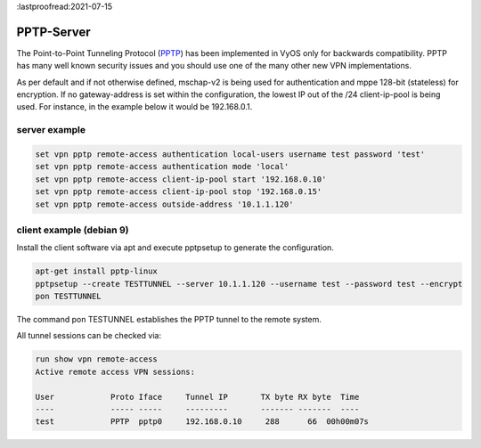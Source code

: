 :lastproofread:2021-07-15

.. _pptp:

PPTP-Server
-----------

The Point-to-Point Tunneling Protocol (PPTP_) has been implemented in VyOS only for backwards compatibility.
PPTP has many well known security issues and you should use one of the many other new VPN implementations.

As per default and if not otherwise defined, mschap-v2 is being used for authentication and mppe 128-bit (stateless) for encryption.
If no gateway-address is set within the configuration, the lowest IP out of the /24 client-ip-pool is being used. For instance, in the example below it would be 192.168.0.1.

server example
^^^^^^^^^^^^^^

.. code-block:: none

  set vpn pptp remote-access authentication local-users username test password 'test'
  set vpn pptp remote-access authentication mode 'local'
  set vpn pptp remote-access client-ip-pool start '192.168.0.10'
  set vpn pptp remote-access client-ip-pool stop '192.168.0.15' 
  set vpn pptp remote-access outside-address '10.1.1.120'


client example (debian 9)
^^^^^^^^^^^^^^^^^^^^^^^^^

Install the client software via apt and execute pptpsetup to generate the configuration.


.. code-block:: none

  apt-get install pptp-linux
  pptpsetup --create TESTTUNNEL --server 10.1.1.120 --username test --password test --encrypt
  pon TESTTUNNEL

The command pon TESTUNNEL establishes the PPTP tunnel to the remote system.


All tunnel sessions can be checked via:

.. code-block:: none

  run show vpn remote-access
  Active remote access VPN sessions:

  User            Proto Iface     Tunnel IP       TX byte RX byte  Time
  ----            ----- -----     ---------       ------- -------  ----
  test            PPTP  pptp0     192.168.0.10     288      66  00h00m07s
